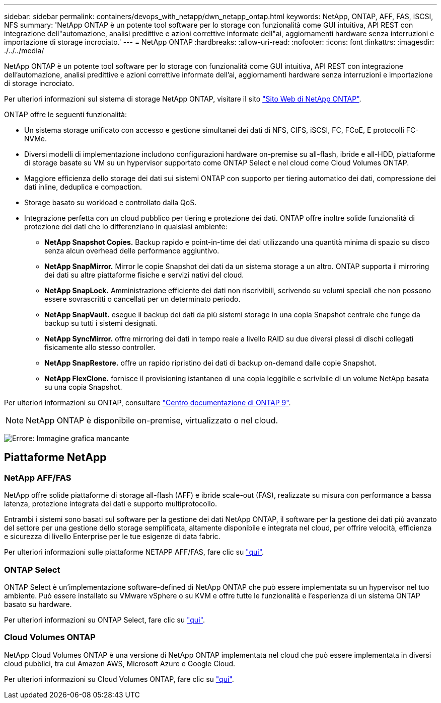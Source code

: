 ---
sidebar: sidebar 
permalink: containers/devops_with_netapp/dwn_netapp_ontap.html 
keywords: NetApp, ONTAP, AFF, FAS, iSCSI, NFS 
summary: 'NetApp ONTAP è un potente tool software per lo storage con funzionalità come GUI intuitiva, API REST con integrazione dell"automazione, analisi predittive e azioni correttive informate dell"ai, aggiornamenti hardware senza interruzioni e importazione di storage incrociato.' 
---
= NetApp ONTAP
:hardbreaks:
:allow-uri-read: 
:nofooter: 
:icons: font
:linkattrs: 
:imagesdir: ./../../media/


[role="lead normal"]
NetApp ONTAP è un potente tool software per lo storage con funzionalità come GUI intuitiva, API REST con integrazione dell'automazione, analisi predittive e azioni correttive informate dell'ai, aggiornamenti hardware senza interruzioni e importazione di storage incrociato.

Per ulteriori informazioni sul sistema di storage NetApp ONTAP, visitare il sito https://www.netapp.com/data-management/ontap-data-management-software/["Sito Web di NetApp ONTAP"^].

ONTAP offre le seguenti funzionalità:

* Un sistema storage unificato con accesso e gestione simultanei dei dati di NFS, CIFS, iSCSI, FC, FCoE, E protocolli FC-NVMe.
* Diversi modelli di implementazione includono configurazioni hardware on-premise su all-flash, ibride e all-HDD, piattaforme di storage basate su VM su un hypervisor supportato come ONTAP Select e nel cloud come Cloud Volumes ONTAP.
* Maggiore efficienza dello storage dei dati sui sistemi ONTAP con supporto per tiering automatico dei dati, compressione dei dati inline, deduplica e compaction.
* Storage basato su workload e controllato dalla QoS.
* Integrazione perfetta con un cloud pubblico per tiering e protezione dei dati. ONTAP offre inoltre solide funzionalità di protezione dei dati che lo differenziano in qualsiasi ambiente:
+
** *NetApp Snapshot Copies.* Backup rapido e point-in-time dei dati utilizzando una quantità minima di spazio su disco senza alcun overhead delle performance aggiuntivo.
** *NetApp SnapMirror.* Mirror le copie Snapshot dei dati da un sistema storage a un altro. ONTAP supporta il mirroring dei dati su altre piattaforme fisiche e servizi nativi del cloud.
** *NetApp SnapLock.* Amministrazione efficiente dei dati non riscrivibili, scrivendo su volumi speciali che non possono essere sovrascritti o cancellati per un determinato periodo.
** *NetApp SnapVault.* esegue il backup dei dati da più sistemi storage in una copia Snapshot centrale che funge da backup su tutti i sistemi designati.
** *NetApp SyncMirror.* offre mirroring dei dati in tempo reale a livello RAID su due diversi plessi di dischi collegati fisicamente allo stesso controller.
** *NetApp SnapRestore.* offre un rapido ripristino dei dati di backup on-demand dalle copie Snapshot.
** *NetApp FlexClone.* fornisce il provisioning istantaneo di una copia leggibile e scrivibile di un volume NetApp basata su una copia Snapshot.




Per ulteriori informazioni su ONTAP, consultare https://docs.netapp.com/us-en/ontap/index.html["Centro documentazione di ONTAP 9"^].


NOTE: NetApp ONTAP è disponibile on-premise, virtualizzato o nel cloud.

image:redhat_openshift_image35.png["Errore: Immagine grafica mancante"]



== Piattaforme NetApp



=== NetApp AFF/FAS

NetApp offre solide piattaforme di storage all-flash (AFF) e ibride scale-out (FAS), realizzate su misura con performance a bassa latenza, protezione integrata dei dati e supporto multiprotocollo.

Entrambi i sistemi sono basati sul software per la gestione dei dati NetApp ONTAP, il software per la gestione dei dati più avanzato del settore per una gestione dello storage semplificata, altamente disponibile e integrata nel cloud, per offrire velocità, efficienza e sicurezza di livello Enterprise per le tue esigenze di data fabric.

Per ulteriori informazioni sulle piattaforme NETAPP AFF/FAS, fare clic su https://docs.netapp.com/platstor/index.jsp["qui"].



=== ONTAP Select

ONTAP Select è un'implementazione software-defined di NetApp ONTAP che può essere implementata su un hypervisor nel tuo ambiente. Può essere installato su VMware vSphere o su KVM e offre tutte le funzionalità e l'esperienza di un sistema ONTAP basato su hardware.

Per ulteriori informazioni su ONTAP Select, fare clic su https://docs.netapp.com/us-en/ontap-select/["qui"].



=== Cloud Volumes ONTAP

NetApp Cloud Volumes ONTAP è una versione di NetApp ONTAP implementata nel cloud che può essere implementata in diversi cloud pubblici, tra cui Amazon AWS, Microsoft Azure e Google Cloud.

Per ulteriori informazioni su Cloud Volumes ONTAP, fare clic su https://docs.netapp.com/us-en/occm/#discover-whats-new["qui"].
